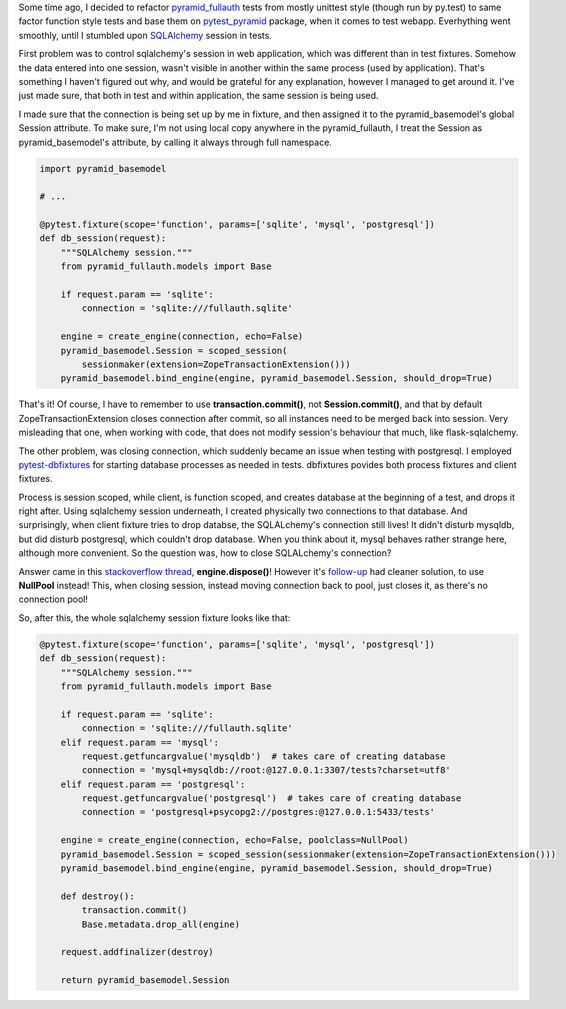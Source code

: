 .. title: Testing web applications using SQLAlchemy.
.. slug: testing-web-applications-using-sqlalchemy
.. date: 2014/04/09 23:13:57
.. tags: sqlalchemy,python,pytest-dbfixtures,fullauth
.. link:
.. description:
.. type: text

Some time ago, I decided to refactor `pyramid_fullauth <https://pypi.python.org/pypi/pyramid_fullauth>`_ tests from mostly unittest style
(though run by py.test) to same factor function style tests and base them on
`pytest_pyramid <https://pypi.python.org/pypi/pytest_pyramid>`_ package,
when it comes to test webapp. Everhything went smoothly,
until I stumbled upon `SQLAlchemy <http://www.sqlalchemy.org/>`_ session in tests.

.. TEASER_END

First problem was to control sqlalchemy's session in web application,
which was different than in test fixtures. Somehow the data entered into one
session, wasn't visible in another within the same process (used by application).
That's something I haven't figured out why, and would be grateful
for any explanation, however I managed to get around it. I've just made sure,
that both in test and within application, the same session is being used.

I made sure that the connection is being set up by me in fixture, and then assigned it to the pyramid_basemodel's global Session attribute. To make sure, I'm not using local copy anywhere in the pyramid_fullauth, I treat the Session as pyramid_basemodel's attribute, by calling it always through full namespace.

.. code-block:: python

    import pyramid_basemodel

    # ...

    @pytest.fixture(scope='function', params=['sqlite', 'mysql', 'postgresql'])
    def db_session(request):
        """SQLAlchemy session."""
        from pyramid_fullauth.models import Base

        if request.param == 'sqlite':
            connection = 'sqlite:///fullauth.sqlite'

        engine = create_engine(connection, echo=False)
        pyramid_basemodel.Session = scoped_session(
            sessionmaker(extension=ZopeTransactionExtension()))
        pyramid_basemodel.bind_engine(engine, pyramid_basemodel.Session, should_drop=True)


That's it! Of course, I have to remember to use **transaction.commit()**,
not **Session.commit()**, and that by default ZopeTransactionExtension closes
connection after commit, so all instances need to be merged back into session.
Very misleading that one, when working with code, that does not modify session's
behaviour that much, like flask-sqlalchemy.

The other problem, was closing connection, which suddenly became an issue when
testing with postgresql.
I employed `pytest-dbfixtures <https://pypi.python.org/pypi/pytest-dbfixtures>`_
for starting database processes as needed in tests. dbfixtures povides both
process fixtures and client fixtures.

Process is session scoped, while client, is function scoped, and creates database
at the beginning of a test, and drops it right after. Using sqlalchemy session
underneath, I created physically two connections to that database. And surprisingly,
when client fixture tries to drop databse, the SQLALchemy's connection still lives!
It didn't disturb mysqldb, but did disturb postgresql, which couldn't drop database.
When you think about it, mysql behaves rather strange here, although more convenient.
So the question was, how to close SQLALchemy's connection?

Answer came in this `stackoverflow thread <http://stackoverflow.com/questions/7186961/how-do-i-close-the-engine-created-by-sqlalchemy-ext-sqlsoup>`_, **engine.dispose()**! However it's
`follow-up  <http://stackoverflow.com/questions/21738944/how-can-i-properly-close-a-sqlalchemy-session>`_ had cleaner solution, to use **NullPool** instead! This, when closing session, instead moving connection back to pool, just closes it, as there's no connection pool!

So, after this, the whole sqlalchemy session fixture looks like that:

.. code-block:: python

    @pytest.fixture(scope='function', params=['sqlite', 'mysql', 'postgresql'])
    def db_session(request):
        """SQLAlchemy session."""
        from pyramid_fullauth.models import Base

        if request.param == 'sqlite':
            connection = 'sqlite:///fullauth.sqlite'
        elif request.param == 'mysql':
            request.getfuncargvalue('mysqldb')  # takes care of creating database
            connection = 'mysql+mysqldb://root:@127.0.0.1:3307/tests?charset=utf8'
        elif request.param == 'postgresql':
            request.getfuncargvalue('postgresql')  # takes care of creating database
            connection = 'postgresql+psycopg2://postgres:@127.0.0.1:5433/tests'

        engine = create_engine(connection, echo=False, poolclass=NullPool)
        pyramid_basemodel.Session = scoped_session(sessionmaker(extension=ZopeTransactionExtension()))
        pyramid_basemodel.bind_engine(engine, pyramid_basemodel.Session, should_drop=True)

        def destroy():
            transaction.commit()
            Base.metadata.drop_all(engine)

        request.addfinalizer(destroy)

        return pyramid_basemodel.Session



